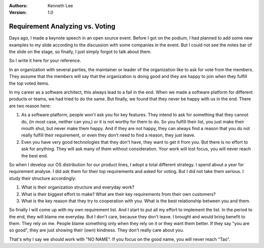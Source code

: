.. Kenneth Lee 版权所有 2018-2020

:Authors: Kenneth Lee
:Version: 1.0

Requirement Analyzing vs. Voting
********************************

Days ago, I made a keynote speech in an open source event. Before I got on the
podium, I had planned to add some new examples to my slide according to the
discussion with some companies in the event. But I could not see the notes bar
of the slide on the stage, so finally, I just simply forgot to talk about them.

So I write it here for your reference.

In an organization with several parties, the maintainer or leader of the
organization like to ask for vote from the members. They assume that the
members will say that the organization is doing good and they are happy to join
when they fulfill the top voted items.

In my career as a software architect, this always lead to a fail in the end.
When we made a software platform for different products or teams, we had tried
to do the same. But finally, we found that they never be happy with us in the
end. There are two reason here:

1. As a software platform, people won't ask you for key features. They intend
   to ask for something that they cannot do, (in most case, neither can you,)
   or it is not worthy for them to do. So you fulfill their list, you just make
   their mouth shut, but never make them happy. And if they are not happy, they
   can always find a reason that you do not really fulfill their requirement,
   or even they don't need to find a reason, they just leave.

2. Even you have very good technologies that they don't have, they want to get
   it from you. But there is no effort to ask for anything. They will ask many
   of them without consideration. Your work will lost focus, you will never
   reach the best end.

So when I develop our OS distribution for our product lines, I adopt a total
different strategy. I spend about a year for requirement analyse. I did ask
them for their top requirements and asked for voting. But I did not take them
serious. I study their structure accordingly:

1. What is their organization structure and everyday work?

2. What is their biggest effort to make? What are their key requirements from
   their own customers?

3. What is the key reason that they try to cooperation with you.  What is the
   best relationship between you and them. 

So finally I will come up with my own requirement list. And I start to put all
my effort to implement the list. In the period to the end, they will blame me
everyday. But I don't care, because they don't leave. I brought and would bring
benefit to them. They rely on me. People blame something only when they rely on
it or they want them better. If they say "you are so good", they are just
showing their (own) kindness. They don't really care about you.

That's why I say we should work with "NO NAME". If you focus on the good name,
you will never reach "Tao". 
